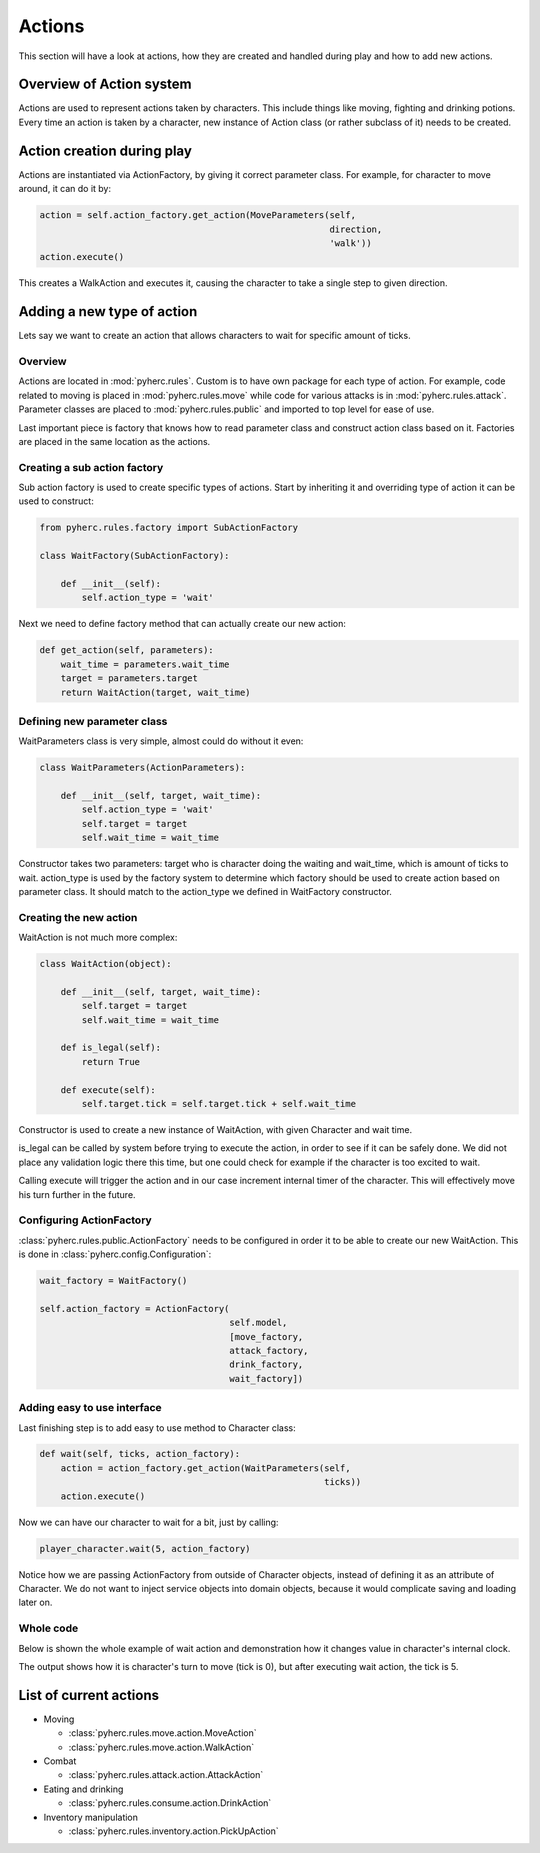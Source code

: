 Actions
*******
This section will have a look at actions, how they are created and handled
during play and how to add new actions.

Overview of Action system
==========================
Actions are used to represent actions taken by characters. This include things
like moving, fighting and drinking potions. Every time an action is taken by
a character, new instance of Action class (or rather subclass of it) needs to
be created.

Action creation during play
===========================
Actions are instantiated via ActionFactory, by giving it correct parameter
class. For example, for character to move around, it can do it by:

.. code-block:: python

  action = self.action_factory.get_action(MoveParameters(self,
                                                         direction,
                                                         'walk'))
  action.execute()

This creates a WalkAction and executes it, causing the character to take a 
single step to given direction.

Adding a new type of action
===========================

Lets say we want to create an action that allows characters to wait for 
specific amount of ticks.

Overview
--------
Actions are located in :mod:`pyherc.rules`. Custom is to have own package for
each type of action. For example, code related to moving is placed in
:mod:`pyherc.rules.move` while code for various attacks is in 
:mod:`pyherc.rules.attack`. Parameter classes are placed to 
:mod:`pyherc.rules.public` and imported to top level for ease of use.

Last important piece is factory that knows how to read parameter class and
construct action class based on it. Factories are placed in the same location
as the actions.

Creating a sub action factory
-----------------------------
Sub action factory is used to create specific types of actions. Start by
inheriting it and overriding type of action it can be used to construct:

.. code-block:: python

  from pyherc.rules.factory import SubActionFactory
  
  class WaitFactory(SubActionFactory):
  
      def __init__(self):
          self.action_type = 'wait'

Next we need to define factory method that can actually create our new action:

.. code-block:: python

  def get_action(self, parameters):
      wait_time = parameters.wait_time
      target = parameters.target
      return WaitAction(target, wait_time)

Defining new parameter class
----------------------------
WaitParameters class is very simple, almost could do without it even:

.. code-block:: python

  class WaitParameters(ActionParameters):
  
      def __init__(self, target, wait_time):
          self.action_type = 'wait'
          self.target = target
          self.wait_time = wait_time

Constructor takes two parameters: target who is character doing the waiting
and wait_time, which is amount of ticks to wait. action_type is used by the
factory system to determine which factory should be used to create action
based on parameter class. It should match to the action_type we defined in
WaitFactory constructor.

Creating the new action
-----------------------
WaitAction is not much more complex:

.. code-block:: python

  class WaitAction(object):
  
      def __init__(self, target, wait_time):
          self.target = target
          self.wait_time = wait_time

      def is_legal(self):
          return True
      
      def execute(self):
          self.target.tick = self.target.tick + self.wait_time

Constructor is used to create a new instance of WaitAction, with given
Character and wait time. 

is_legal can be called by system before trying to execute the action, in order
to see if it can be safely done. We did not place any validation logic there
this time, but one could check for example if the character is too excited to
wait.

Calling execute will trigger the action and in our case increment internal
timer of the character. This will effectively move his turn further in the
future.

Configuring ActionFactory
-------------------------
:class:`pyherc.rules.public.ActionFactory` needs to be configured in order it
to be able to create our new WaitAction. This is done in 
:class:`pyherc.config.Configuration`:

.. code-block:: python

  wait_factory = WaitFactory()

  self.action_factory = ActionFactory(
                                      self.model,
                                      [move_factory,
                                      attack_factory,
                                      drink_factory,
                                      wait_factory])

Adding easy to use interface
----------------------------
Last finishing step is to add easy to use method to Character class:

.. code-block:: python
 
  def wait(self, ticks, action_factory):
      action = action_factory.get_action(WaitParameters(self,
                                                        ticks))
      action.execute()

Now we can have our character to wait for a bit, just by calling:

.. code-block:: python

  player_character.wait(5, action_factory)

Notice how we are passing ActionFactory from outside of Character objects,
instead of defining it as an attribute of Character. We do not want to inject
service objects into domain objects, because it would complicate saving and
loading later on.
  
Whole code
----------
Below is shown the whole example of wait action and demonstration how it
changes value in character's internal clock.

.. testcode::

    from pyherc.data import Character, Model, EffectsCollection
    from pyherc.rules import ActionFactory, ActionParameters
    from pyherc.rules.factory import SubActionFactory
    from random import Random
  
    class WaitParameters(ActionParameters):
  
        def __init__(self, target, wait_time):
            self.action_type = 'wait'
            self.target = target
            self.wait_time = wait_time

    class WaitAction(object):
  
        def __init__(self, target, wait_time):
            self.target = target
            self.wait_time = wait_time

        def is_legal(self):
            return True
      
        def execute(self):
            self.target.tick = self.target.tick + self.wait_time
            
    class WaitFactory(SubActionFactory):
  
        def __init__(self):
            self.action_type = 'wait'

        def get_action(self, parameters):
            wait_time = parameters.wait_time
            target = parameters.target
            return WaitAction(target, wait_time)

    model = Model()    
    wait_factory = WaitFactory()
    action_factory = ActionFactory(model = model,
                                   factories = [wait_factory])
    character = Character(model = model, 
                          effects_collection = EffectsCollection())
    action = character.create_action(WaitParameters(character, 5),
                                     action_factory)
    
    print('Ticks {0}'.format(character.tick))
    action.execute()
    print('Ticks after waiting {0}'.format(character.tick))

The output shows how it is character's turn to move (tick is 0), but after
executing wait action, the tick is 5.
    
.. testoutput::

    Ticks 0
    Ticks after waiting 5

List of current actions
=======================

- Moving

  - :class:`pyherc.rules.move.action.MoveAction`
  - :class:`pyherc.rules.move.action.WalkAction`

- Combat

  - :class:`pyherc.rules.attack.action.AttackAction`

- Eating and drinking

  - :class:`pyherc.rules.consume.action.DrinkAction`

- Inventory manipulation

  - :class:`pyherc.rules.inventory.action.PickUpAction`

